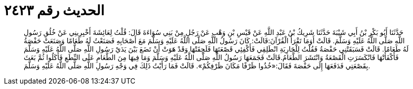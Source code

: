 
= الحديث رقم ٢٤٢٣

[quote.hadith]
حَدَّثَنَا أَبُو بَكْرِ بْنُ أَبِي شَيْبَةَ حَدَّثَنَا شَرِيكُ بْنُ عَبْدِ اللَّهِ عَنْ قَيْسِ بْنِ وَهْبٍ عَنْ رَجُلٍ مِنْ بَنِي سُوَاءَةَ قَالَ: قُلْتُ لِعَائِشَةَ أَخْبِرِينِي عَنْ خُلُقِ رَسُولِ اللَّهِ صَلَّى اللَّهُ عَلَيْهِ وَسَلَّمَ. قَالَتْ أَوَمَا تَقْرَأُ الْقُرْآنَ:قَالَتْ: كَانَ رَسُولُ اللَّهِ صَلَّى اللَّهُ عَلَيْهِ وَسَلَّمَ مَعَ أَصْحَابِهِ فَصَنَعْتُ لَهُ طَعَامًا وَصَنَعَتْ حَفْصَةُ لَهُ طَعَامًا. قَالَتْ فَسَبَقَتْنِي حَفْصَةُ فَقُلْتُ لِلْجَارِيَةِ انْطَلِقِي فَأَكْفِئِي قَصْعَتَهَا فَلَحِقَتْهَا وَقَدْ هَوَتْ أَنْ تَضَعَ بَيْنَ يَدَيْ رَسُولِ اللَّهِ صَلَّى اللَّهُ عَلَيْهِ وَسَلَّمَ فَأَكْفَأَتْهَا فَانْكَسَرَتِ الْقَصْعَةُ وَانْتَشَرَ الطَّعَامُ.قَالَتْ فَجَمَعَهَا رَسُولُ اللَّهِ صَلَّى اللَّهُ عَلَيْهِ وَسَلَّمَ وَمَا فِيهَا مِنَ الطَّعَامِ عَلَى النِّطَعِ فَأَكَلُوا ثُمَّ بَعَثَ بِقَصْعَتِي فَدَفَعَهَا إِلَى حَفْصَةَ فَقَالَ:«خُذُوا ظَرْفًا مَكَانَ ظَرْفِكُمْ». قَالَتْ فَمَا رَأَيْتُ ذَلِكَ فِي وَجْهِ رَسُولِ اللَّهِ صَلَّى اللَّهُ عَلَيْهِ وَسَلَّمَ.